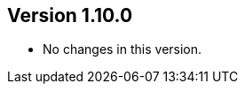 //
//
//
ifndef::jqa-in-manual[== Version 1.10.0]
ifdef::jqa-in-manual[== YAML Plugin 1.10.0]

* No changes in this version.

